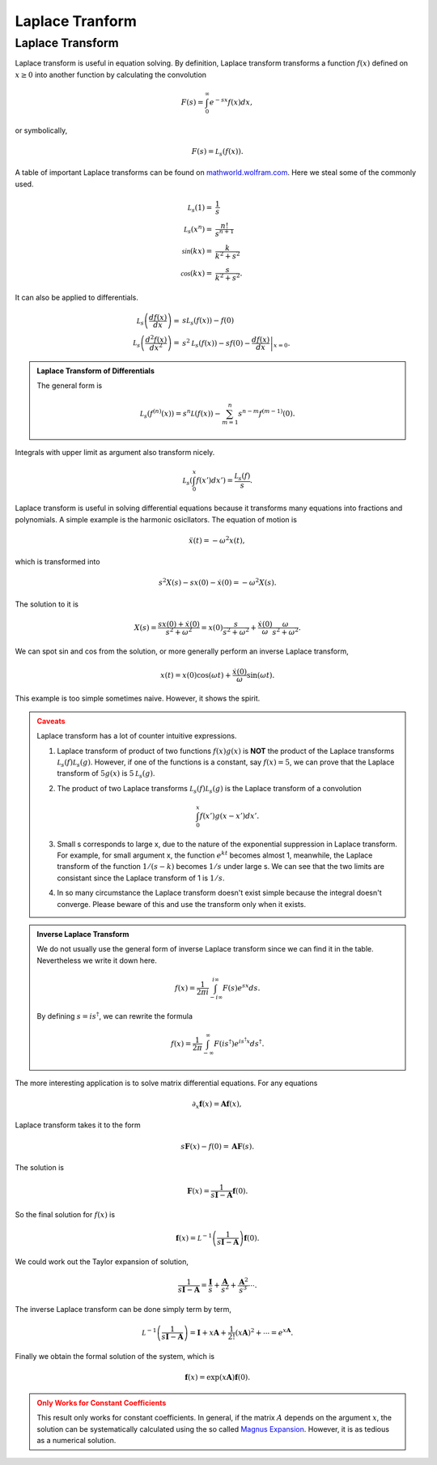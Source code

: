 Laplace Tranform
****************************************************


Laplace Transform
====================


Laplace transform is useful in equation solving. By definition, Laplace transform transforms a function :math:`f(x)` defined on :math:`x\geq 0` into another function by calculating the convolution

.. math::
   F(s) = \int_0^\infty e^{-s x} f(x) dx,

or symbolically,

.. math::
   F(s) = \mathcal L_s (f(x)).




A table of important Laplace transforms can be found on `mathworld.wolfram.com <http://mathworld.wolfram.com/LaplaceTransform.html>`_. Here we steal some of the commonly used.

.. math::
   \mathcal L_s (1) =& \frac{1}{s}\\
   \mathcal L_s (x^n) =& \frac{n!}{s^{n+1}}\\
   \mathcal \sin(kx) =& \frac{k}{k^2+s^2} \\
   \mathcal \cos(kx) =& \frac{s}{k^2+s^2}.

It can also be applied to differentials.

.. math::
   \mathcal L_s \left(\frac{d f(x)}{dx}\right) =& s \mathcal L_s (f(x)) - f(0) \\
   \mathcal L_s \left(\frac{d^2f(x)}{dx^2}\right) =& s^2 \mathcal L_s (f(x)) - s f(0) - \left.\frac{df(x)}{dx}\right\vert_{x=0}.

.. admonition:: Laplace Transform of Differentials
   :class: toggle

   The general form is

   .. math::
      \mathcal L_s (f^{(n)}(x)) = s^n \mathcal L (f(x)) - \sum_{m=1}^n s^{n-m} f^{(m-1)}(0).


Integrals with upper limit as argument also transform nicely.

.. math::
   \mathcal L_s \left( \int_0^x f(x') dx'  \right) = \frac{\mathcal L_s(f)}{s}.

Laplace transform is useful in solving differential equations because it transforms many equations into fractions and polynomials. A simple example is the harmonic osicllators. The equation of motion is

.. math::
   \ddot x(t) = - \omega^2 x(t),


which is transformed into

.. math::
   s^2 X(s) - s x(0) - \dot x(0) = - \omega^2 X(s).

The solution to it is

.. math::
   X(s) = \frac{ s x(0) + \dot x(0)}{s^2 + \omega^2} = x(0)\frac{ s }{s^2 + \omega^2} + \frac{\dot x(0)}{\omega} \frac{\omega}{s^2 + \omega^2}.

We can spot sin and cos from the solution, or more generally perform an inverse Laplace transform,

.. math::
   x(t) = x(0) \cos(\omega t) + \frac{\dot x(0)}{\omega} \sin(\omega t).


This example is too simple sometimes naive. However, it shows the spirit.

.. admonition:: Caveats
   :class: warning

   Laplace transform has a lot of counter intuitive expressions.

   1. Laplace transform of product of two functions :math:`f(x)g(x)` is **NOT** the product of the Laplace transforms :math:`\mathcal L_s(f)\mathcal L_s(g)`. However, if one of the functions is a constant, say :math:`f(x)=5`, we can prove that the Laplace transform of :math:`5g(x)` is :math:`5\mathcal L_s(g)`.
   2. The product of two Laplace transforms :math:`\mathcal L_s(f)\mathcal L_s(g)` is the Laplace transform of a convolution

      .. math::
         \int_0^x f(x') g(x-x') dx'.

   3. Small s corresponds to large x, due to the nature of the exponential suppression in Laplace transform. For example, for small argument x, the function :math:`e^{k t}` becomes almost 1, meanwhile, the Laplace transform of the function :math:`1/(s - k)` becomes :math:`1/s` under large s. We can see that the two limits are consistant since the Laplace transform of 1 is :math:`1/s`.
   4. In so many circumstance the Laplace transform doesn't exist simple because the integral doesn't converge. Please beware of this and use the transform only when it exists.


.. admonition:: Inverse Laplace Transform
   :class: toggle

   We do not usually use the general form of inverse Laplace transform since we can find it in the table. Nevertheless we write it down here.

   .. math::
      f(x) = \frac{1}{2\pi i} \int_{-i\infty}^{i \infty} F(s) e^{sx}ds.

   By defining :math:`s=i s^\dagger`, we can rewrite the formula

   .. math::
      f(x) = \frac{1}{2\pi} \int_{-\infty}^{\infty} F(is^\dagger) e^{is^\dagger x} ds^\dagger .



The more interesting application is to solve matrix differential equations. For any equations

.. math::
	\partial_x \mathbf f(x) = \mathbf A \mathbf f(x),

Laplace transform takes it to the form

.. math::
	s \mathbf F(x) - f(0) = \mathbf A \mathbf F(s).

The solution is

.. math:: 
	\mathbf F(x) = \frac{1}{s \mathbf I - \mathbf A} \mathbf f(0) .

So the final solution for :math:`f(x)` is

.. math::
	\mathbf f(x) = \mathcal L^{-1} \left(\frac{1}{s \mathbf I - \mathbf A} \right)\mathbf f(0).


We could work out the Taylor expansion of solution,

.. math::
	\frac{1}{s \mathbf I - \mathbf A} = \frac{\mathbf I}{s}+ \frac{\mathbf A}{s^2} + \frac{\mathbf A^2}{s^3} \cdots.

The inverse Laplace transform can be done simply term by term,

.. math::
	\mathcal L^{-1} \left(\frac{1}{s \mathbf I - \mathbf A} \right) = \mathbf I + x \mathbf A + \frac{1}{2!} (x \mathbf A)^2 + \cdots = e^{x \mathbf A}.


Finally we obtain the formal solution of the system, which is


.. math::
	\mathbf f(x) = \exp\left( x \mathbf A \right)\mathbf f(0).


.. admonition:: Only Works for Constant Coefficients
	:class: warning

	This result only works for constant coefficients. In general, if the matrix :math:`A` depends on the argument :math:`x`, the solution can be systematically calculated using the so called `Magnus Expansion <https://en.wikipedia.org/wiki/Magnus_expansion>`_. However, it is as tedious as a numerical solution.